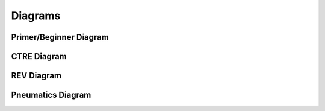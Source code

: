 Diagrams
========

Primer/Beginner Diagram
------------------------

.. image:: /_static/images/electrical_diagrams/FRCCSD-PR.png
    :width: 600px
    :align: center

CTRE Diagram
--------------

.. image:: /_static/images/electrical_diagrams/FRCCSD-CR.png
    :width: 600px
    :align: center

REV Diagram
-----------

.. image:: /_static/images/electrical_diagrams/FRCCSD-RV.png
    :width: 600px
    :align: center

Pneumatics Diagram
------------------

.. image:: /_static/images/electrical_diagrams/FRCCSD-PS.png
    :width: 600px
    :align: center
